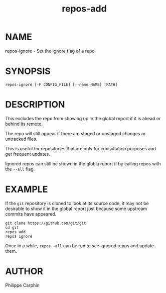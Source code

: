 #+TITLE: repos-add
* NAME
repos-ignore - Set the ignore flag of a repo

* SYNOPSIS

#+begin_src shell
repos-ignore [-F CONFIG_FILE] [--name NAME] [PATH]
#+end_src

* DESCRIPTION

This excludes the repo from showing up in the global report if it is ahead or
behind its remote.

The repo will still appear if there are staged or unstaged changes or untracked
files.

This is useful for repositories that are only for consultation purposes and get
frequent updates.

Ignored repos can still be shown in the globla report if by calling repos
with the =--all= flag.

* EXAMPLE

If the =git= repository is cloned to look at its source code, it may not be
desirable to show it in the global report just because some upstream commits
have appeared.

#+begin_src shell
git clone https://github.com/git/git
cd git
repos add
repos ignore
#+end_src

Once in a while, =repos -all= can be run to see ignored repos and update them.

* AUTHOR
Philippe Carphin

